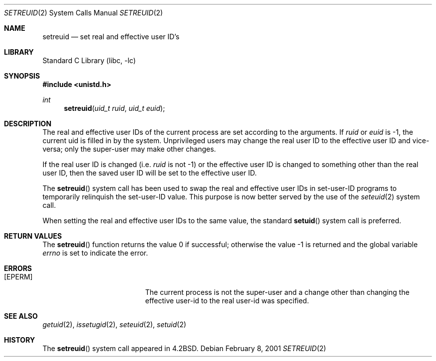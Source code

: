 .\" $MidnightBSD$
.\" Copyright (c) 1980, 1991, 1993, 1994
.\"	The Regents of the University of California.  All rights reserved.
.\"
.\" Redistribution and use in source and binary forms, with or without
.\" modification, are permitted provided that the following conditions
.\" are met:
.\" 1. Redistributions of source code must retain the above copyright
.\"    notice, this list of conditions and the following disclaimer.
.\" 2. Redistributions in binary form must reproduce the above copyright
.\"    notice, this list of conditions and the following disclaimer in the
.\"    documentation and/or other materials provided with the distribution.
.\" 4. Neither the name of the University nor the names of its contributors
.\"    may be used to endorse or promote products derived from this software
.\"    without specific prior written permission.
.\"
.\" THIS SOFTWARE IS PROVIDED BY THE REGENTS AND CONTRIBUTORS ``AS IS'' AND
.\" ANY EXPRESS OR IMPLIED WARRANTIES, INCLUDING, BUT NOT LIMITED TO, THE
.\" IMPLIED WARRANTIES OF MERCHANTABILITY AND FITNESS FOR A PARTICULAR PURPOSE
.\" ARE DISCLAIMED.  IN NO EVENT SHALL THE REGENTS OR CONTRIBUTORS BE LIABLE
.\" FOR ANY DIRECT, INDIRECT, INCIDENTAL, SPECIAL, EXEMPLARY, OR CONSEQUENTIAL
.\" DAMAGES (INCLUDING, BUT NOT LIMITED TO, PROCUREMENT OF SUBSTITUTE GOODS
.\" OR SERVICES; LOSS OF USE, DATA, OR PROFITS; OR BUSINESS INTERRUPTION)
.\" HOWEVER CAUSED AND ON ANY THEORY OF LIABILITY, WHETHER IN CONTRACT, STRICT
.\" LIABILITY, OR TORT (INCLUDING NEGLIGENCE OR OTHERWISE) ARISING IN ANY WAY
.\" OUT OF THE USE OF THIS SOFTWARE, EVEN IF ADVISED OF THE POSSIBILITY OF
.\" SUCH DAMAGE.
.\"
.\"     @(#)setreuid.2	8.2 (Berkeley) 4/16/94
.\" $FreeBSD: stable/10/lib/libc/sys/setreuid.2 165903 2007-01-09 00:28:16Z imp $
.\"
.Dd February 8, 2001
.Dt SETREUID 2
.Os
.Sh NAME
.Nm setreuid
.Nd set real and effective user ID's
.Sh LIBRARY
.Lb libc
.Sh SYNOPSIS
.In unistd.h
.Ft int
.Fn setreuid "uid_t ruid" "uid_t euid"
.Sh DESCRIPTION
The real and effective user IDs of the
current process are set according to the arguments.
If
.Fa ruid
or
.Fa euid
is -1, the current uid is filled in by the system.
Unprivileged users may change the real user
ID to the effective user ID and vice-versa; only the super-user may
make other changes.
.Pp
If the real user ID is changed (i.e.\&
.Fa ruid
is not -1) or the effective user ID is changed to something other than
the real user ID, then the saved user ID will be set to the effective user ID.
.Pp
The
.Fn setreuid
system call has been used to swap the real and effective user IDs
in set-user-ID programs to temporarily relinquish the set-user-ID value.
This purpose is now better served by the use of the
.Xr seteuid 2
system call.
.Pp
When setting the real and effective user IDs to the same value,
the standard
.Fn setuid
system call is preferred.
.Sh RETURN VALUES
.Rv -std setreuid
.Sh ERRORS
.Bl -tag -width Er
.It Bq Er EPERM
The current process is not the super-user and a change
other than changing the effective user-id to the real user-id
was specified.
.El
.Sh SEE ALSO
.Xr getuid 2 ,
.Xr issetugid 2 ,
.Xr seteuid 2 ,
.Xr setuid 2
.Sh HISTORY
The
.Fn setreuid
system call appeared in
.Bx 4.2 .
